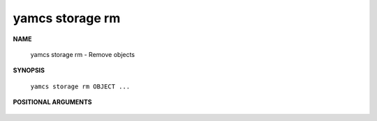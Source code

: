 yamcs storage rm
================

.. program:: yamcs storage rm

**NAME**

    yamcs storage rm - Remove objects


**SYNOPSIS**

    ``yamcs storage rm OBJECT ...``


**POSITIONAL ARGUMENTS**

    .. option:: OBJECT ...

        An object to remove.

